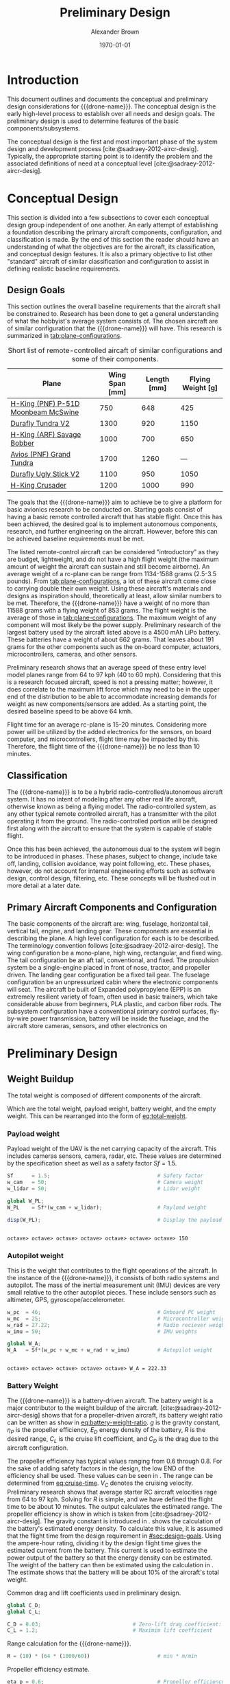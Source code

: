 #+TITLE: Preliminary Design
#+AUTHOR: Alexander Brown
#+DATE: \today

# =========================================================================================================================
# Babel properties

#+PROPERTY: header-args:octave :session *octave* :results output :exports both

# =========================================================================================================================
#  LaTeX options

#+OPTIONS: tex:t
#+LATEX_CLASS: article

#+latex_header: \usepackage{amsfonts}                       % Cool math fonts
#+latex_header: \usepackage{amsmath}                        % Maths
#+latex_header: \setlength\parindent{0pt}                   % No indent for paragraphs

#+latex_header: \newcommand{\shall}{\textbf{shall }}

# =========================================================================================================================
# More document configuration

#+begin_export latex
\parskip 3mm                                % Set the vetical space between paragraphs
\let\ref\autoref                            % Redifine `\ref` as `\autoref` because lazy
#+end_export

# =========================================================================================================================
#
#+MACRO: drone-name pigeon

# =========================================================================================================================
#
* Introduction
This document outlines and documents the conceptual and preliminary design considerations for {{{drone-name}}}. The
conceptual design is the early high-level process to establish over all needs and design goals. The preliminary design
is used to determine features of the basic components/subsystems.

The conceptual design is the first and most important phase of the system design and development process
[cite:@sadraey-2012-aircr-desig]. Typically, the appropriate starting point is to identify the problem and the associated definitions
of need at a conceptual level [cite:@sadraey-2012-aircr-desig].

# TODO: Add description of preliminary design

* Conceptual Design
:PROPERTIES:
:CUSTOM_ID: sec:conceputual-design
:END:
This section is divided into a few subsections to cover each conceptual design group independent of one another. An
early attempt of establishing a foundation describing the primary aircraft components, configuration, and classification
is made. By the end of this section the reader should have an understanding of what the objectives are for the aircraft,
its classification, and conceptual design features. It is also a primary objective to list other "standard" aircraft of
similar classification and configuration to assist in defining realistic baseline requirements.

** Design Goals
:PROPERTIES:
:CUSTOM_ID: sec:design-goals
:END:
This section outlines the overall baseline requirements that the aircraft shall be constrained to. Research has been
done to get a general understanding of what the hobbyist's average system consists of. The chosen aircraft are of
similar configuration that the {{{drone-name}}} will have. This research is summarized in [[tab:plane-configurations]].

#+name: tab:plane-configurations
#+caption: Short list of remote-controlled aircaft of similar configurations and some of their components.
| Plane                               | Wing Span [mm] | Length [mm] | Flying Weight [g] |
|-------------------------------------+----------------+-------------+-------------------|
| [[https://hobbyking.com/en_us/h-king-pnf-p-51d-moonbeam-mcswine-750mm-30-v2-w-6-axis-orx-flight-stabilizer.html?queryID=6755489efab56786c964adbceb266cb9&objectID=83294&indexName=hbk_live_products_analytics][H-King (PNF) P-51D Moonbeam McSwine]] |            750 |         648 |               425 |
| [[https://hobbyking.com/en_us/durafly-tundra-v2-pnf-green-silver-1300mm-51-sports-model-w-flaps.html?queryID=b8bcec7184e0a06c7e6227775b97f6f2&objectID=84149&indexName=hbk_live_products_analytics][Durafly Tundra V2]]                   |           1300 |         920 |              1150 |
| [[https://hobbyking.com/en_us/h-king-arf-savage-bobber-compact-stol-airplane-1000mm.html?queryID=b8bcec7184e0a06c7e6227775b97f6f2&objectID=86688&indexName=hbk_live_products_analytics][H-King (ARF) Savage Bobber]]          |           1000 |         700 |               650 |
| [[https://hobbyking.com/en_us/avios-pnf-grand-tundra-plus-sports-model-green-gold-epo-1700mm-67.html?queryID=b8bcec7184e0a06c7e6227775b97f6f2&objectID=84263&indexName=hbk_live_products_analytics][Avios (PNF) Grand Tundra]]            |           1700 |        1260 |               --- |
| [[https://hobbyking.com/en_us/duraflytm-ugly-stick-v2-electric-sports-model-epo-1100mm-blue-pnf.html?queryID=b8bcec7184e0a06c7e6227775b97f6f2&objectID=85586&indexName=hbk_live_products_analytics][Durafly Ugly Stick V2]]               |           1100 |         950 |              1050 |
| [[https://hobbyking.com/en_us/h-king-crusader-arf-30e-1200mm-47-3-stick.html?queryID=b8bcec7184e0a06c7e6227775b97f6f2&objectID=76175&indexName=hbk_live_products_analytics][H-King Crusader]]                     |           1200 |        1000 |               990 |
|-------------------------------------+----------------+-------------+-------------------|

The goals that the {{{drone-name}}} aim to achieve \shall be to give a platform for basic avionics research to be
conducted on. Starting goals consist of having a basic remote controlled aircraft that has stable flight. Once this has
been achieved, the desired goal is to implement autonomous components, research, and further engineering on the
aircraft. However, before this can be achieved baseline requirements must be met.

The listed remote-control aircraft can be considered "introductory" as they are budget, lightweight, and do not have a
high flight weight (the maximum amount of weight the aircraft can sustain and still become airborne). An average weight
of a rc-plane can be range from 1134-1588 grams (2.5-3.5 pounds). From [[tab:plane-configurations]], a lot of these aircraft
come close to carrying double their own weight. Using these aircraft's materials and designs as inspiration should,
theoretically at least, allow similar numbers to be met. Therefore, the {{{drone-name}}} \shall have a weight of no more
than 11588 grams with a flying weight of 853 grams. The flight weight is the average of those in
[[tab:plane-configurations]]. The maximum weight of any component will most likely be the power supply. Preliminary research
of the largest battery used by the aircraft listed above is a 4500 mAh LiPo battery. These batteries have a weight of
about 662 grams. That leaves about 191 grams for the other components such as the on-board computer, actuators,
microcontrollers, cameras, and other sensors.

Preliminary research shows that an average speed of these entry level model planes range from 64 to 97 kph (40 to 60
mph). Considering that this is a research focused aircraft, speed is not a pressing matter; however, it does correlate
to the maximum lift force which may need to be in the upper end of the distribution to be able to accommodate increasing
demands for weight as new components/sensors are added. As a starting point, the desired baseline speed \shall to be
above 64 kmh.

Flight time for an average rc-plane is 15-20 minutes. Considering more power will be utilized by the added electronics
for the sensors, on board computer, and microcontrollers, flight time may be impacted by this. Therefore, the flight
time of the {{{drone-name}}} \shall be no less than 10 minutes.

** Classification
The {{{drone-name}}} is to be a hybrid radio-controlled/autonomous aircraft system. It has no intent of modeling after
any other real life aircraft, otherwise known as being a flying model. The radio-controlled system, as any other typical
remote controlled aircraft, has a transmitter with the pilot operating it from the ground. The radio-controlled portion
will be designed first along with the aircraft to ensure that the system is capable of stable flight.

Once this has been achieved, the autonomous dual to the system will begin to be introduced in phases. These phases,
subject to change, include take off, landing, collision avoidance, way point following, etc. These phases, however, do
not account for internal engineering efforts such as software design, control design, filtering, etc. These concepts
will be flushed out in more detail at a later date.

** Primary Aircraft Components and Configuration
The basic components of the aircraft are: wing, fuselage, horizontal tail, vertical tail, engine, and landing gear.
These components are essential in describing the plane. A high level configuration for each is to be described. The
terminology convention follows [cite:@sadraey-2012-aircr-desig]. The wing configuration \shall be a mono-plane, high wing, rectangular,
and fixed wing. The tail configuration \shall be an aft tail, conventional, and fixed. The propulsion system \shall be a
single-engine placed in front of nose, tractor, and propeller driven. The landing gear configuration \shall be a fixed
tail gear. The fuselage configuration \shall be an unpressurized cabin where the electronic components will seat. The
aircraft \shall be built of Expanded polypropylene (EPP) is an extremely resilient variety of foam, often used in basic
trainers, which take considerable abuse from beginners, PLA plastic, and carbon fiber rods. The subsystem configuration
\shall have a conventional primary control surfaces, fly-by-wire power transmission, battery will be inside the
fuselage, and the aircraft \shall store cameras, sensors, and other electronics on
* Preliminary Design
** Weight Buildup
The total weight is composed of different components of the aircraft.

#+begin_export latex
\begin{equation}
  W_{TO} = W_{PL} + W_A + W_B + W_E
\end{equation}
#+end_export

Which are the total weight, payload weight, battery weight, and the empty weight. This can be rearranged into the form
of [[eq:total-weight]].

#+name: eq:total-weight
#+begin_export latex
\begin{equation}
 \label{eq:total-weight}
  W_{TO} = \frac{W_{PL} + W_A}{1 - \frac{W_B}{W_{TO}} - \frac{W_E}{W_{TO}}}
\end{equation}
#+end_export

*** Payload weight
Payload weight of the UAV is the net carrying capacity of the aircraft. This includes cameras sensors, camera, radar,
etc. These values are determined by the specification sheet as well as a safety factor $Sf=1.5$.

#+begin_src octave
  Sf      = 1.5;                                   # Safety factor
  w_cam   = 50;                                    # Camera weight
  w_lidar = 50;                                    # Lidar weight

  global W_PL;
  W_PL    = Sf*(w_cam + w_lidar);                  # Payload weight

  disp(W_PL);                                      # Display the payload weight
#+end_src

#+RESULTS[c179f8aa6fd00358a29e85b71e9c40cb024e4001]:
:
: octave> octave> octave> octave> octave> octave> octave> 150

*** Autopilot weight
This is the weight that contributes to the flight operations of the aircraft. In the instance of the {{{drone-name}}},
it consists of both radio systems and autopilot. The mass of the inertial measurement unit (IMU) devices are very small
relative to the other autopilot pieces. These include sensors such as altimeter, GPS, gyroscope/accelerometer.

#+begin_src octave
  w_pc  = 46;                                      # Onboard PC weight
  w_mc  = 25;                                      # Microcontroller weight
  w_rad = 27.22;                                   # Radio reciever weight
  w_imu = 50;                                      # IMU weights

  global W_A;
  W_A   = Sf*(w_pc + w_mc + w_rad + w_imu)         # Autopilot weight
#+end_src

#+RESULTS[a80eb0f06022fde0a410cfc44c6db547964f19f8]:
:
: octave> octave> octave> octave> octave> W_A = 222.33

*** Battery Weight
The {{{drone-name}}} is a battery-driven aircraft. The battery weight is a major contributor to the weight buildup of
the aircraft. [cite:@sadraey-2012-aircr-desig] shows that for a propeller-driven aircraft, its battery weight ratio can be written as
show in [[eq:battery-weight-ratio]]. $g$ is the gravity constant, $\eta_P$ is the propeller efficiency, $E_D$ energy density
of the battery, $R$ is the desired range, $C_L$ is the cruise lift coefficient, and $C_D$ is the drag due to the
aircraft configuration.

#+name: eq:battery-weight-ratio
#+caption: Estimation of the battery to weight ration
#+begin_export latex
\begin{equation}
\label{eq:battery-weight-ratio}
  W_B = 1.05 \Big( \frac{g}{\eta_P E_D} \frac{R}{C_L / C_D} \Big)
\end{equation}
#+end_export

The propeller efficiency has typical values ranging from 0.6 through 0.8. For the sake of adding safety factors in the
design, the low END of the efficiency shall be used. These values can be seen in \ref{octave:drag-coefficients}. The
range can be determined from [[eq:cruise-time]]. $V_C$ denotes the cruising velocity. Preliminary research shows that
average starter RC aircraft velocities rage from 64 to 97 kph. Solving for $R$ is simple, and we have defined the flight
time to be about 10 minutes. The output \ref{octave:range} calculates the estimated range. The propeller efficiency is
show in \ref{octave:prop-efficiency} which is taken from [cite:@sadraey-2012-aircr-desig]. The gravity constant is
introduced in \ref{octave:gravity}. \ref{octave:energy-density} \ref{octave:energy-density} shows the calculation of the
battery's estimated energy density. To calculate this value, it is assumed that the flight time from the design
requirement in [[#sec:design-goals]]. Using the ampere-hour rating, dividing it by the design flight time gives the
estimated current from the battery. This current is used to estimate the power output of the battery so that the energy
density can be estimated. The weight of the battery can then be estimated using the calculation in
\ref{octave:battery-weight}. The estimate shows that the battery will be about 10% of the aircraft's total weight.

#+name: octave:drag-coefficients
#+caption: Common drag and lift coefficients used in preliminary design.
#+begin_src octave
  global C_D;
  global C_L;

  C_D = 0.03;                              # Zero-lift drag coefficient: fixed landing gear
  C_L = 1.2;                               # Maximim lift coefficient
#+end_src

#+RESULTS: octave:drag-coefficients


#+name: eq:cruise-time
#+begin_export latex
\begin{equation}
\label{eq:cruise-time}
  t_C = \frac{R}{V_C}
\end{equation}
#+end_export


#+name: octave:range
#+caption: Range calculation for the {{{drone-name}}}.
#+begin_src octave
  R = (10) * (64 * (1000/60))                      # min * m/min
#+end_src

#+RESULTS: octave:range


#+name: octave:prop-efficiency
#+caption: Propeller efficiency estimate.
#+begin_src octave
  eta_p = 0.6;                                     # Propeller efficiency
#+end_src

#+RESULTS: octave:prop-efficiency


#+name: octave:gravity
#+caption: Gravity constant.
#+begin_src octave
  g = 9.81;                                        # m/s^2
#+end_src

#+RESULTS: octave:gravity


#+name: octave:energy-density
#+caption: Calculation of the estimate for the battery energy density.
#+begin_src octave
  i_b = 4500 / (10) / (1/60) * 0.001;              # A
  P_b = 2.2 * i_b;                                 # v
  m_b = 745 * 0.001;                               # kg
  t_s = 10 / 60;                                   # s
  E_D = P_b*t_s/(m_b)
#+end_src

#+RESULTS: octave:energy-density


#+name: octave:battery-weight
#+caption: Estimate of the battery weight.
#+begin_src octave
  global W_B;
  W_B = 1.05*((g/(eta_p*E_D*3600)) * (R/(C_L/C_D)))
#+end_src

#+RESULTS: octave:battery-weight

*** Empty Weight
The empty weight fraction in mainly the weight that includes the structure/airframe, engines, landing gear, and systems.
Because the aircraft to this point has only bees designed conceptually, there is no geometry, sizing, or material.
According to [cite:@sadraey-2012-aircr-desig], the empty weight fraction can vary from 0.5 to 0.9. The empty weight fraction can be
mathematically modeled by [[eq:empty-weight]],

#+name: eq:empty-weight
#+begin_export latex
\begin{equation}
  \label{eq:empty-weight}
  \frac{W_E}{W_{TO}} = a W_{TO} + b
\end{equation}
#+end_export

The coefficients, $a$ and $b$, vary based on the different UV types. In the case of small RC vehicles the values are as
defined in \ref{octave:weight-coeff}. The equation [[eq:empty-weight]] and coefficients in \ref{octave:weight-coeff} are
based of British units, therefore the values calculated must be converted

#+name: octave:weight-coeff
#+caption: Weight coefficients of RC aircraft.
#+begin_src octave
  global a_em;
  global b_em;

  a_em = -0.0029;
  b_em = 0.87;
#+end_src

#+RESULTS: octave:weight-coeff

Noting the form of [[eq:empty-weight]], $W_{TO}$ is on both sides of the equation [[eq:total-weight]]. These result in a set of
nonlinear equations. The solution of these is shown in \ref{octave:nonlinear-weight}. The result shows that $W_{TO} =
2548.7$ grams.

#+name: octave:nonlinear-weight
#+caption: Solution of the total weight of the aircraft.
#+begin_src octave
  function y = f(x)
  global W_PL;
  global W_A;
  global W_B;
  global a_em;
  global b_em;

  # Gram to pound
  g_to_lb = 0.002204623;

  # Convert all weights
  w_pl = W_PL * g_to_lb;
  w_a  = W_A  * g_to_lb;
  w_b  = W_B  * g_to_lb;

  # Equation
  y = 0;
  y = (w_pl + w_a)/(1 - (w_b) - (a_em*x + b_em)) - x; # lb
  endfunction

  [x, fval, info] = fsolve (@f, 0);
  x *= 453.5924                                       # g
#+end_src

#+RESULTS: octave:nonlinear-weight
: x = 2548.7

** Wing and Engine Sizing
This phase of the preliminary design is used to determine the wing reference area, $S_{ref}$, and engine thrust, $T$.
Unlike determining the weight buildup, which heavily relied on statistics, this phase is solely based on the specified
aircraft performance requirements and flight mechanics theory. The technique used is called "Matching Plot", which was
initially developed by NASA [cite:@sadraey-2012-aircr-desig]. \\

# The extra \\ is needed in the line above for some reason for appropriate paragraph spacing

The aircraft performance requirements that are utilized to size the aircraft in this phase are defined in
[[tab:sizing-vars]]. The stall speed is the minimum speed at which an airplane must fly to produce lift. The maximum speed
is the fastest that the aircraft can, theoretically, travel. Max rate of climb is the theoretical maximum climb rate.
The ceiling in the highest altitude that the aircraft may fly and produce enough lift to sustain its weight.

#+NAME: tab:sizing-vars
#+caption: Performance requirement variables and description.
| *Variable*  | *Meaning*         |
|-------------+-------------------|
| $V_s$       | stall speed       |
| $V_{max}$   | max speed         |
| $ROC_{max}$ | max rate of climb |
| $S_{TO}$    | takeoff run       |
| $h_c$       | ceiling           |

The Matching Plot technique is performed in six steps

1. Derive one equation for each aircraft performance requirement ($W/P$ or $T/W$ as a function of $W/S$)
2. Sketch all derived equations in one plot
3. Identify the acceptable region inside the regions that are produced by the axes and the graphs. Determine the design
   point (i.e., the optimum selection)
4. From the design point, obtain two numbers; corresponding wing loading; $(W/S)_d$ and corresponding power loading;
   $(W/P)_d$
5. Calculate the wing area and engine thrust from these two values, since the aircraft maximum takeoff weight $W_{TO}$
   has been previously determined in \ref{octave:nonlinear-weight}.

A "typical" plot for a propeller driven UAV is shown in [[fig:match-plot]]. The equations of interest are outlined in
[[eq:match-plot-eqs]]. Each equation plots $W/P$ as a function of $W/S$. The first equation plots the stall speeds, the
second plots the maximum speed, the third plots the takeoff run distance, the fourth plots the rate of climb, and the
final equation plots the ceiling. Let $K$ be the induced drag factor, $\eta_p$ be the propeller efficiency, $C_{DG}$ be the
UAV drag coefficient at the ground, $\mu$ be the runway friction coefficient, $\sigma$ be the air density ration, and
$(L/D)_{max}$ denotes the maximum lift to drag ratio [cite:@sadraey-2012-aircr-desig].

#+name: eq:match-plot-eqs
#+caption: Equations used to create the matching plot
#+begin_export latex
\begin{equation}
\begin{array}{r|ll}
\text{Stall}         & \Big( \frac{W}{S} \Big)_{V_s}          & = \frac{1}{2}\rho V_s^2 C_{L_{max}}                                                                                                                     \\
\text{Maximum speed} & \Big( \frac{W}{P_{SL}} \Big)_{V_{max}} & = \frac{\eta_P}{\frac{1}{2} \rho_o V_{max}^3 C_{D_o} \frac{1}{ \frac{W}{S} } + \frac{2K}{\rho \sigma V_{max}} \frac{W}{S} }                                        \\
\text{Takeoff Run}   & \Big( \frac{W}{P} \Big)_{S_{TO}}       & = \frac{1-\text{exp}(0.6 \rho g C_{D_G} S_{TO} \frac{1}{W/S} )}{\mu - (\mu + \frac{C_{D_G}}{C_{L_R}}) [exp(0.6 \rho g C_{D_G} S_{TO} \frac{1}{W/S})]^{V_{TO}}} \\
\text{Rate of Climb} & \Big( \frac{W}{P} \Big)_{ROC}          & = \frac{1}{\frac{ROC}{\eta_p} + \sqrt{ \frac{2}{\rho \sqrt{\frac{3C_{D_o}}{K}}} \frac{W}{S} } \big(\frac{1.155}{(L/D)_{max} \eta_p}\big)}                     \\
\text{Ceiling}       & \Big( \frac{W}{P_{SL}} \Big)_{C}       & = \frac{\sigma_C}{\frac{ROC_C}{\eta_p} + \sqrt{\frac{2}{\rho_c \sqrt{\frac{3C_{D_o}}{K}}} \frac{W}{S}} \big( \frac{1.155}{(L/D)_{max} \eta_p} \big)}               \\
\end{array}
\end{equation}
#+end_export

#+name: fig:match-plot
#+caption: Matching plot for a prop-driven fixed-wing UAV
[[./img/match-plot.png]]

# ==============================================================================
# Bibliography
#+cite_export: bibtex plain
#+print_bibliography:
